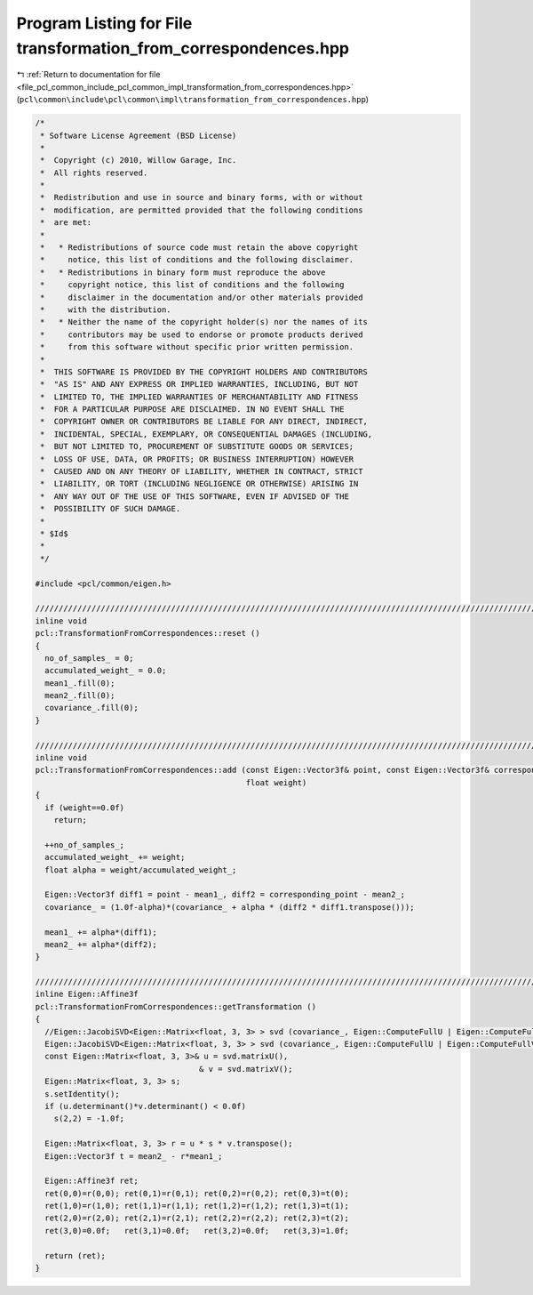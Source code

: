 
.. _program_listing_file_pcl_common_include_pcl_common_impl_transformation_from_correspondences.hpp:

Program Listing for File transformation_from_correspondences.hpp
================================================================

|exhale_lsh| :ref:`Return to documentation for file <file_pcl_common_include_pcl_common_impl_transformation_from_correspondences.hpp>` (``pcl\common\include\pcl\common\impl\transformation_from_correspondences.hpp``)

.. |exhale_lsh| unicode:: U+021B0 .. UPWARDS ARROW WITH TIP LEFTWARDS

.. code-block:: cpp

   /*
    * Software License Agreement (BSD License)
    *
    *  Copyright (c) 2010, Willow Garage, Inc.
    *  All rights reserved.
    *
    *  Redistribution and use in source and binary forms, with or without
    *  modification, are permitted provided that the following conditions
    *  are met:
    *
    *   * Redistributions of source code must retain the above copyright
    *     notice, this list of conditions and the following disclaimer.
    *   * Redistributions in binary form must reproduce the above
    *     copyright notice, this list of conditions and the following
    *     disclaimer in the documentation and/or other materials provided
    *     with the distribution.
    *   * Neither the name of the copyright holder(s) nor the names of its
    *     contributors may be used to endorse or promote products derived
    *     from this software without specific prior written permission.
    *
    *  THIS SOFTWARE IS PROVIDED BY THE COPYRIGHT HOLDERS AND CONTRIBUTORS
    *  "AS IS" AND ANY EXPRESS OR IMPLIED WARRANTIES, INCLUDING, BUT NOT
    *  LIMITED TO, THE IMPLIED WARRANTIES OF MERCHANTABILITY AND FITNESS
    *  FOR A PARTICULAR PURPOSE ARE DISCLAIMED. IN NO EVENT SHALL THE
    *  COPYRIGHT OWNER OR CONTRIBUTORS BE LIABLE FOR ANY DIRECT, INDIRECT,
    *  INCIDENTAL, SPECIAL, EXEMPLARY, OR CONSEQUENTIAL DAMAGES (INCLUDING,
    *  BUT NOT LIMITED TO, PROCUREMENT OF SUBSTITUTE GOODS OR SERVICES;
    *  LOSS OF USE, DATA, OR PROFITS; OR BUSINESS INTERRUPTION) HOWEVER
    *  CAUSED AND ON ANY THEORY OF LIABILITY, WHETHER IN CONTRACT, STRICT
    *  LIABILITY, OR TORT (INCLUDING NEGLIGENCE OR OTHERWISE) ARISING IN
    *  ANY WAY OUT OF THE USE OF THIS SOFTWARE, EVEN IF ADVISED OF THE
    *  POSSIBILITY OF SUCH DAMAGE.
    *
    * $Id$
    *
    */
   
   #include <pcl/common/eigen.h>
   
   //////////////////////////////////////////////////////////////////////////////////////////////////////////////////////
   inline void
   pcl::TransformationFromCorrespondences::reset ()
   {
     no_of_samples_ = 0;
     accumulated_weight_ = 0.0;
     mean1_.fill(0);
     mean2_.fill(0);
     covariance_.fill(0);
   }
   
   //////////////////////////////////////////////////////////////////////////////////////////////////////////////////////
   inline void
   pcl::TransformationFromCorrespondences::add (const Eigen::Vector3f& point, const Eigen::Vector3f& corresponding_point,
                                                float weight)
   {
     if (weight==0.0f)
       return;
     
     ++no_of_samples_;
     accumulated_weight_ += weight;
     float alpha = weight/accumulated_weight_;
     
     Eigen::Vector3f diff1 = point - mean1_, diff2 = corresponding_point - mean2_;
     covariance_ = (1.0f-alpha)*(covariance_ + alpha * (diff2 * diff1.transpose()));
     
     mean1_ += alpha*(diff1);
     mean2_ += alpha*(diff2);
   }
   
   //////////////////////////////////////////////////////////////////////////////////////////////////////////////////////
   inline Eigen::Affine3f
   pcl::TransformationFromCorrespondences::getTransformation ()
   {
     //Eigen::JacobiSVD<Eigen::Matrix<float, 3, 3> > svd (covariance_, Eigen::ComputeFullU | Eigen::ComputeFullV);
     Eigen::JacobiSVD<Eigen::Matrix<float, 3, 3> > svd (covariance_, Eigen::ComputeFullU | Eigen::ComputeFullV);
     const Eigen::Matrix<float, 3, 3>& u = svd.matrixU(),
                                      & v = svd.matrixV();
     Eigen::Matrix<float, 3, 3> s;
     s.setIdentity();
     if (u.determinant()*v.determinant() < 0.0f)
       s(2,2) = -1.0f;
     
     Eigen::Matrix<float, 3, 3> r = u * s * v.transpose();
     Eigen::Vector3f t = mean2_ - r*mean1_;
     
     Eigen::Affine3f ret;
     ret(0,0)=r(0,0); ret(0,1)=r(0,1); ret(0,2)=r(0,2); ret(0,3)=t(0);
     ret(1,0)=r(1,0); ret(1,1)=r(1,1); ret(1,2)=r(1,2); ret(1,3)=t(1);
     ret(2,0)=r(2,0); ret(2,1)=r(2,1); ret(2,2)=r(2,2); ret(2,3)=t(2);
     ret(3,0)=0.0f;   ret(3,1)=0.0f;   ret(3,2)=0.0f;   ret(3,3)=1.0f;
     
     return (ret);
   }
